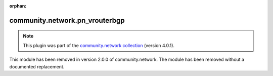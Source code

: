 
.. Document meta

:orphan:

.. Anchors

.. _ansible_collections.community.network.pn_vrouterbgp_module:

.. Title

community.network.pn_vrouterbgp
+++++++++++++++++++++++++++++++

.. Collection note

.. note::
    This plugin was part of the `community.network collection <https://galaxy.ansible.com/community/network>`_ (version 4.0.1).

This module has been removed
in version 2.0.0 of community.network.
The module has been removed without a documented replacement.
